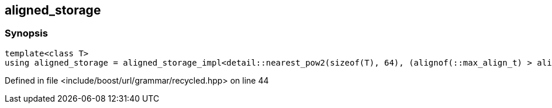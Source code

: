 :relfileprefix: ../../../
[#936117EC86AB16C709052BFA1E8ADAF96471BF9F]
== aligned_storage



=== Synopsis

[source,cpp,subs="verbatim,macros,-callouts"]
----
template<class T>
using aligned_storage = aligned_storage_impl<detail::nearest_pow2(sizeof(T), 64), (alignof(::max_align_t) > alignof(T)) ? alignof(::max_align_t) : alignof(T)>;
----

Defined in file <include/boost/url/grammar/recycled.hpp> on line 44

